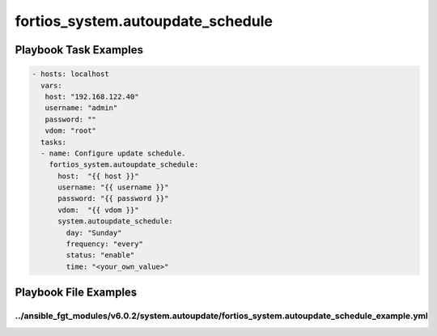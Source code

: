 ==================================
fortios_system.autoupdate_schedule
==================================


Playbook Task Examples
----------------------

.. code-block:: yaml

    - hosts: localhost
      vars:
       host: "192.168.122.40"
       username: "admin"
       password: ""
       vdom: "root"
      tasks:
      - name: Configure update schedule.
        fortios_system.autoupdate_schedule:
          host:  "{{ host }}"
          username: "{{ username }}"
          password: "{{ password }}"
          vdom:  "{{ vdom }}"
          system.autoupdate_schedule:
            day: "Sunday"
            frequency: "every"
            status: "enable"
            time: "<your_own_value>"



Playbook File Examples
----------------------


../ansible_fgt_modules/v6.0.2/system.autoupdate/fortios_system.autoupdate_schedule_example.yml
++++++++++++++++++++++++++++++++++++++++++++++++++++++++++++++++++++++++++++++++++++++++++++++

.. code-block:: yaml
            - hosts: localhost
      vars:
       host: "192.168.122.40"
       username: "admin"
       password: ""
       vdom: "root"
      tasks:
      - name: Configure update schedule.
        fortios_system.autoupdate_schedule:
          host:  "{{ host }}"
          username: "{{ username }}"
          password: "{{ password }}"
          vdom:  "{{ vdom }}"
          system.autoupdate_schedule:
            day: "Sunday"
            frequency: "every"
            status: "enable"
            time: "<your_own_value>"




